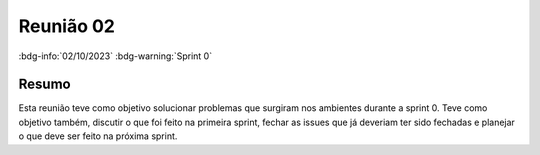 Reunião 02
==========

:bdg-info:`02/10/2023` :bdg-warning:`Sprint 0`

Resumo
------

Esta reunião teve como objetivo solucionar problemas que surgiram nos ambientes
durante a sprint 0. Teve como objetivo também, discutir o que foi feito na
primeira sprint, fechar as issues que já deveriam ter sido fechadas e planejar
o que deve ser feito na próxima sprint.
